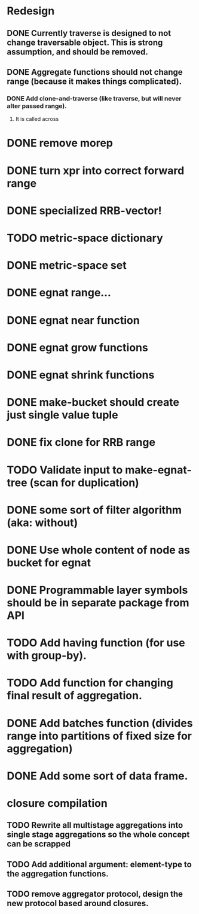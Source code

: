 * Redesign
** DONE Currently traverse is designed to not change traversable object. This is strong assumption, and should be removed.
   CLOSED: [2018-03-04 nie 18:24]
** DONE Aggregate functions should not change range (because it makes things complicated).
   CLOSED: [2018-02-12 pon 10:30]
*** DONE Add clone-and-traverse (like traverse, but will never alter passed range).
    CLOSED: [2018-02-12 pon 10:30]
**** It is called across
* DONE remove morep
  CLOSED: [2018-02-14 śro 08:06]
* DONE turn xpr into correct forward range
  CLOSED: [2018-02-16 pią 13:54]
* DONE specialized RRB-vector!
  CLOSED: [2018-05-04 pią 11:26]
* TODO metric-space dictionary
* DONE metric-space set
  CLOSED: [2018-04-27 pią 17:49]
* DONE egnat range...
  CLOSED: [2018-03-06 Tue 15:58]
* DONE egnat near function
  CLOSED: [2018-03-07 Wed 13:13]
* DONE egnat grow functions
  CLOSED: [2018-04-04 śro 13:42]
* DONE egnat shrink functions
  CLOSED: [2018-04-04 śro 13:42]
* DONE make-bucket should create just single value tuple
  CLOSED: [2018-03-05 pon 21:11]
* DONE fix clone for RRB range
  CLOSED: [2018-03-07 Wed 13:13]
* TODO Validate input to make-egnat-tree (scan for duplication)
* DONE some sort of filter algorithm (aka: without)
  CLOSED: [2018-05-03 czw 12:26]
* DONE Use whole content of node as bucket for egnat
  CLOSED: [2018-04-05 czw 06:49]
* DONE Programmable layer symbols should be in separate package from API
  CLOSED: [2018-04-27 pią 17:49]
* TODO Add having function (for use with group-by).
* TODO Add function for changing final result of aggregation.
* DONE Add batches function (divides range into partitions of fixed size for aggregation)
  CLOSED: [2020-01-14 wto 10:31]
* DONE Add some sort of data frame.
  CLOSED: [2020-01-14 wto 10:31]
* closure compilation
** TODO Rewrite all multistage aggregations into single stage aggregations so the whole concept can be scrapped
** TODO Add additional argument: element-type to the aggregation functions.
** TODO remove aggregator protocol, design the new protocol based around closures.
